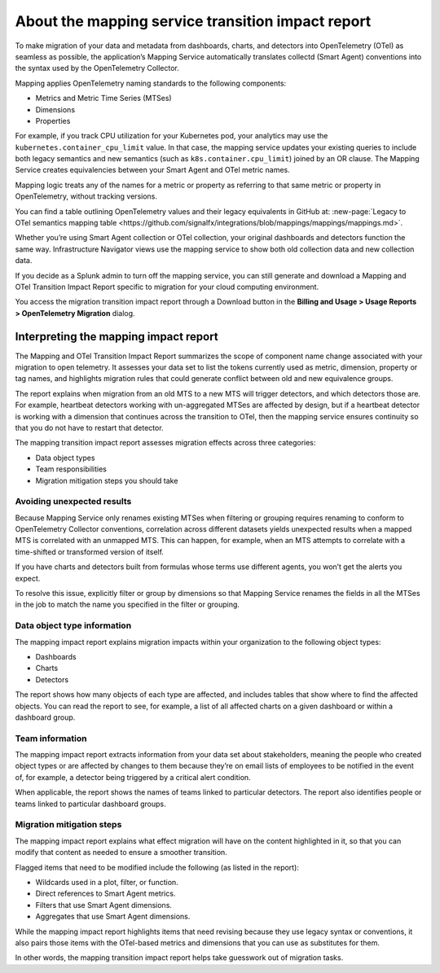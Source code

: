 .. _get-started-mapping-transition-rept:

*****************************************************
About the mapping service transition impact report
*****************************************************

.. meta::
   :description: Learn about the Mapping Service Transition Impact Report.

To make migration of your data and metadata from dashboards, charts, and detectors into OpenTelemetry (OTel) as seamless as possible, the application’s Mapping Service automatically translates collectd (Smart Agent) conventions into the syntax used by the OpenTelemetry Collector.

Mapping applies OpenTelemetry naming standards to the following components:

- Metrics and Metric Time Series (MTSes)

- Dimensions

- Properties

For example, if you track CPU utilization for your Kubernetes pod, your analytics may use the ``kubernetes.container_cpu_limit`` value. In that case, the mapping service updates your existing queries to include both legacy semantics and new semantics (such as ``k8s.container.cpu_limit``) joined by an OR clause. The Mapping Service creates equivalencies between your Smart Agent and OTel metric names.

Mapping logic treats any of the names for a metric or property as referring to that same metric or property in OpenTelemetry, without tracking versions.

You can find a table outlining OpenTelemetry values and their legacy equivalents in GitHub at: :new-page:`Legacy to OTel semantics mapping table <https://github.com/signalfx/integrations/blob/mappings/mappings/mappings.md>`.

Whether you’re using Smart Agent collection or OTel collection, your original dashboards and detectors function the same way. Infrastructure Navigator views use the mapping service to show both old collection data and new collection data.

If you decide as a Splunk admin to turn off the mapping service, you can still generate and download a Mapping and OTel Transition Impact Report specific to migration for your cloud computing environment.

You access the migration transition impact report through a Download button in the :strong:`Billing and Usage > Usage Reports >  OpenTelemetry Migration` dialog.

Interpreting the mapping impact report
==========================================

The Mapping and OTel Transition Impact Report summarizes the scope of component name change associated with your migration to open telemetry. It assesses your data set to list the tokens currently used as metric, dimension, property or tag names, and highlights migration rules that could generate conflict between old and new equivalence groups.

The report explains when migration from an old MTS to a new MTS will trigger detectors, and which detectors those are. For example, heartbeat detectors working with un-aggregated MTSes are affected by design, but if a heartbeat detector is working with a dimension that continues across the transition to OTel, then the mapping service ensures continuity so that you do not have to restart that detector.

The mapping transition impact report assesses migration effects across three categories:

- Data object types

- Team responsibilities

- Migration mitigation steps you should take

Avoiding unexpected results
^^^^^^^^^^^^^^^^^^^^^^^^^^^^

Because Mapping Service only renames existing MTSes when filtering or grouping requires renaming to conform to OpenTelemetry Collector conventions, correlation across different datasets yields unexpected results when a mapped MTS is correlated with an unmapped MTS. This can happen, for example, when an MTS attempts to correlate with a time-shifted or transformed version of itself.

If you have charts and detectors built from formulas whose terms use different agents, you won’t get the alerts you expect.

To resolve this issue, explicitly filter or group by dimensions so that Mapping Service renames the fields in all the MTSes in the job to match the name you specified in the filter or grouping.

Data object type information
^^^^^^^^^^^^^^^^^^^^^^^^^^^^^

The mapping impact report explains migration impacts within your organization to the following object types:

- Dashboards

- Charts

- Detectors

The report shows how many objects of each type are affected, and includes tables that show where to find the affected objects. You can read the report to see, for example, a list of all affected charts on a given dashboard or within a dashboard group.

Team information
^^^^^^^^^^^^^^^^^

The mapping impact report extracts information from your data set about stakeholders, meaning the people who created object types or are affected by changes to them because they’re on email lists of employees to be notified in the event of, for example, a detector being triggered by a critical alert condition.

When applicable, the report shows the names of teams linked to particular detectors. The report also identifies people or teams linked to particular dashboard groups.

Migration mitigation steps
^^^^^^^^^^^^^^^^^^^^^^^^^^^

The mapping impact report explains what effect migration will have on the content highlighted in it, so that you can modify that content as needed to ensure a smoother transition.

Flagged items that need to be modified include the following (as listed in the report):

- Wildcards used in a plot, filter, or function.

- Direct references to Smart Agent metrics.

- Filters that use Smart Agent dimensions.

- Aggregates that use Smart Agent dimensions.

While the mapping impact report highlights items that need revising because they use legacy syntax or conventions, it also pairs those items with the OTel-based metrics and dimensions that you can use as substitutes for them.

In other words, the mapping transition impact report helps take guesswork out of migration tasks.
